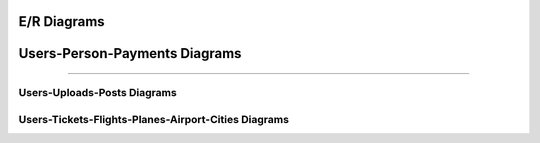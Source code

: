 E/R Diagrams
============

.. image:: images/er3.png
  :scale: 75 %
  :width: 200px
  :height: 100px
  :alt: Users-Person-Payments 

Users-Person-Payments Diagrams
==============================
==============================

.. image:: images/er2.png
  :scale: 75 %
  :width: 200px
  :height: 100px
  :alt: Users-Uploads-Posts
============================
Users-Uploads-Posts Diagrams
============================

.. image:: images/er1.png
  :scale: 75 %
  :width: 200px
  :height: 100px
  :alt: Users-Tickets-Flights-Planes-Airport-Cities
====================================================
Users-Tickets-Flights-Planes-Airport-Cities Diagrams
====================================================
